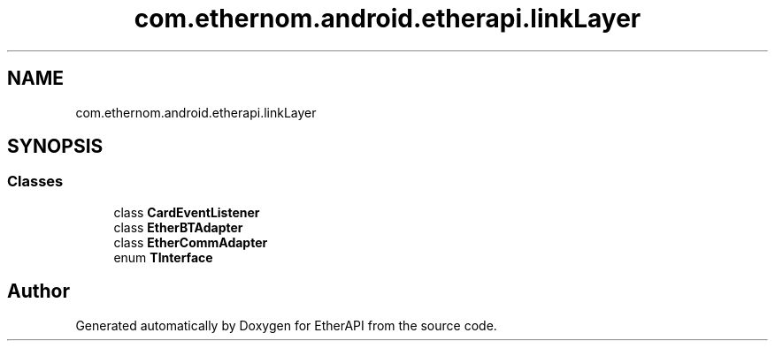 .TH "com.ethernom.android.etherapi.linkLayer" 3 "Fri Nov 1 2019" "EtherAPI" \" -*- nroff -*-
.ad l
.nh
.SH NAME
com.ethernom.android.etherapi.linkLayer
.SH SYNOPSIS
.br
.PP
.SS "Classes"

.in +1c
.ti -1c
.RI "class \fBCardEventListener\fP"
.br
.ti -1c
.RI "class \fBEtherBTAdapter\fP"
.br
.ti -1c
.RI "class \fBEtherCommAdapter\fP"
.br
.ti -1c
.RI "enum \fBTInterface\fP"
.br
.in -1c
.SH "Author"
.PP 
Generated automatically by Doxygen for EtherAPI from the source code\&.
